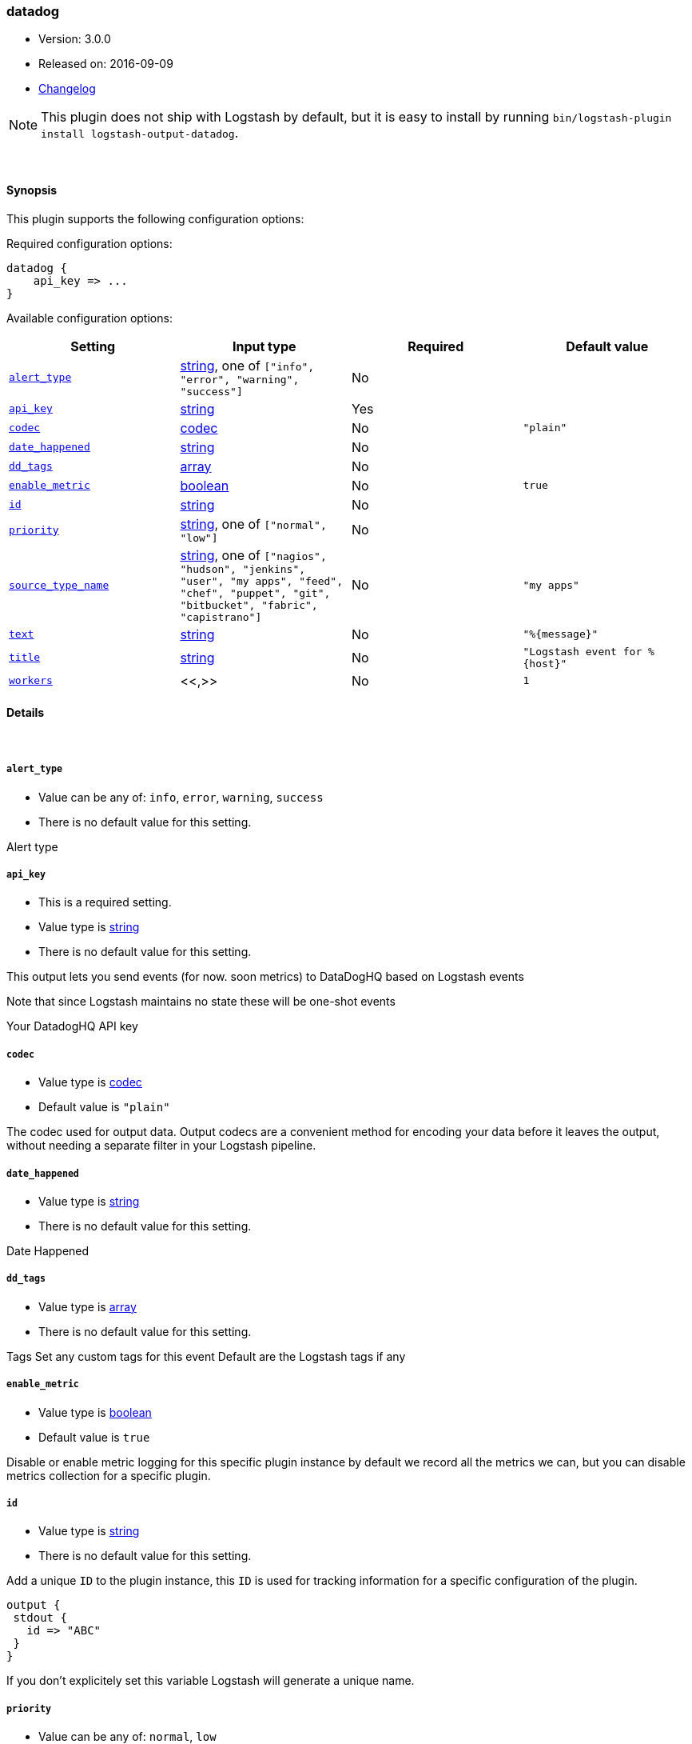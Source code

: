 [[plugins-outputs-datadog]]
=== datadog

* Version: 3.0.0
* Released on: 2016-09-09
* https://github.com/logstash-plugins/logstash-output-datadog/blob/master/CHANGELOG.md#300[Changelog]



NOTE: This plugin does not ship with Logstash by default, but it is easy to install by running `bin/logstash-plugin install logstash-output-datadog`.




&nbsp;

==== Synopsis

This plugin supports the following configuration options:

Required configuration options:

[source,json]
--------------------------
datadog {
    api_key => ...
}
--------------------------



Available configuration options:

[cols="<,<,<,<m",options="header",]
|=======================================================================
|Setting |Input type|Required|Default value
| <<plugins-outputs-datadog-alert_type>> |<<string,string>>, one of `["info", "error", "warning", "success"]`|No|
| <<plugins-outputs-datadog-api_key>> |<<string,string>>|Yes|
| <<plugins-outputs-datadog-codec>> |<<codec,codec>>|No|`"plain"`
| <<plugins-outputs-datadog-date_happened>> |<<string,string>>|No|
| <<plugins-outputs-datadog-dd_tags>> |<<array,array>>|No|
| <<plugins-outputs-datadog-enable_metric>> |<<boolean,boolean>>|No|`true`
| <<plugins-outputs-datadog-id>> |<<string,string>>|No|
| <<plugins-outputs-datadog-priority>> |<<string,string>>, one of `["normal", "low"]`|No|
| <<plugins-outputs-datadog-source_type_name>> |<<string,string>>, one of `["nagios", "hudson", "jenkins", "user", "my apps", "feed", "chef", "puppet", "git", "bitbucket", "fabric", "capistrano"]`|No|`"my apps"`
| <<plugins-outputs-datadog-text>> |<<string,string>>|No|`"%{message}"`
| <<plugins-outputs-datadog-title>> |<<string,string>>|No|`"Logstash event for %{host}"`
| <<plugins-outputs-datadog-workers>> |<<,>>|No|`1`
|=======================================================================


==== Details

&nbsp;

[[plugins-outputs-datadog-alert_type]]
===== `alert_type`

  * Value can be any of: `info`, `error`, `warning`, `success`
  * There is no default value for this setting.

Alert type

[[plugins-outputs-datadog-api_key]]
===== `api_key`

  * This is a required setting.
  * Value type is <<string,string>>
  * There is no default value for this setting.

This output lets you send events (for now. soon metrics) to
DataDogHQ based on Logstash events

Note that since Logstash maintains no state
these will be one-shot events

Your DatadogHQ API key

[[plugins-outputs-datadog-codec]]
===== `codec`

  * Value type is <<codec,codec>>
  * Default value is `"plain"`

The codec used for output data. Output codecs are a convenient method for encoding your data before it leaves the output, without needing a separate filter in your Logstash pipeline.

[[plugins-outputs-datadog-date_happened]]
===== `date_happened`

  * Value type is <<string,string>>
  * There is no default value for this setting.

Date Happened

[[plugins-outputs-datadog-dd_tags]]
===== `dd_tags`

  * Value type is <<array,array>>
  * There is no default value for this setting.

Tags
Set any custom tags for this event
Default are the Logstash tags if any

[[plugins-outputs-datadog-enable_metric]]
===== `enable_metric`

  * Value type is <<boolean,boolean>>
  * Default value is `true`

Disable or enable metric logging for this specific plugin instance
by default we record all the metrics we can, but you can disable metrics collection
for a specific plugin.

[[plugins-outputs-datadog-id]]
===== `id`

  * Value type is <<string,string>>
  * There is no default value for this setting.

Add a unique `ID` to the plugin instance, this `ID` is used for tracking
information for a specific configuration of the plugin.

```
output {
 stdout {
   id => "ABC"
 }
}
```

If you don't explicitely set this variable Logstash will generate a unique name.

[[plugins-outputs-datadog-priority]]
===== `priority`

  * Value can be any of: `normal`, `low`
  * There is no default value for this setting.

Priority

[[plugins-outputs-datadog-source_type_name]]
===== `source_type_name`

  * Value can be any of: `nagios`, `hudson`, `jenkins`, `user`, `my apps`, `feed`, `chef`, `puppet`, `git`, `bitbucket`, `fabric`, `capistrano`
  * Default value is `"my apps"`

Source type name

[[plugins-outputs-datadog-text]]
===== `text`

  * Value type is <<string,string>>
  * Default value is `"%{message}"`

Text

[[plugins-outputs-datadog-title]]
===== `title`

  * Value type is <<string,string>>
  * Default value is `"Logstash event for %{host}"`

Title

[[plugins-outputs-datadog-workers]]
===== `workers`

  * Value type is <<string,string>>
  * Default value is `1`




